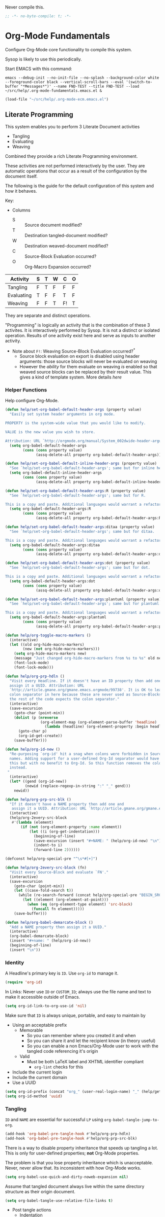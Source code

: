 #+PROPERTY: header-args :tangle "./.org-mode-fundamentals.emacs.el" :results output silent
#+OPTIONS: toc:3

Never compile this.

#+NAME: org_gcr_2017-07-21_mara_495928F4-D984-4DE8-9513-C94FEFD9CDB0
#+BEGIN_SRC emacs-lisp :comments no
;; -*- no-byte-compile: t; -*-
#+END_SRC

* Org-Mode Fundamentals
   :PROPERTIES:
   :ID:       orgmode:gcr:vela:7E71A009-4DD3-4296-9851-293BC71D2DFF
   :END:

Configure Org-Mode core functionality to compile this system.

Sysop is likely to use this periodically.

Start EMACS with this command:

#+BEGIN_EXAMPLE
emacs --debug-init --no-init-file --no-splash --background-color white --foreground-color black --vertical-scroll-bars --eval '(switch-to-buffer "*Messages*")' --name FND-TEST --title FND-TEST --load ~/src/help/.org-mode-fundamentals.emacs.el &
#+END_EXAMPLE

#+NAME: org_gcr_2017-05-12_mara_71A4A257-9A13-457A-B504-888D8131A206
#+BEGIN_SRC emacs-lisp
(load-file "~/src/help/.org-mode-ecm.emacs.el")
#+END_SRC

** Literate Programming
  :PROPERTIES:
  :ID:       orgmode:gcr:vela:8510C876-F644-4804-9F87-54A0B44DBA6A
  :END:

#+MACRO: lp-configure-each-sb Configuration likely per Source-Block or System.

This system enables you to perform 3 Literate Document activities
- Tangling
- Evaluating
- Weaving

Combined they provide a rich Literate Programming environment.

These activities are not performed interactively by the user. They are automatic
operations that occur as a result of the configuration by the document itself.

The following is the guide for the default configuration of this system and how
it behaves.

Key:

- Columns
  - S :: Source document modified?
  - T :: Destination tangled-document modified?
  - W :: Destination weaved-document modified?
  - C :: Source-Block Evaluation occurred?
  - O :: Org-Macro Expansion occurred?

| Activity   | S | T | W | C  | O |
|------------+---+---+---+----+---|
| Tangling   | F | T | F | F  | F |
| Evaluating | T | F | F | T  | F |
| Weaving    | F | F | T | F! | T |

They are separate and distinct operations.

"Programming" is logically an activity that is the combination of these 3
activites. It is interactively performed by Sysop. It is not a distinct
or isolated operation. Results of one activity exist here and serve as inputs to
another activity.

- Note about ~F!~: Weaving Source-Block Evaluation occurred?^{*}
  - Source block evaluation on export is disabled using header arguments:
    those source blocks will never be evaluated on weaving
  - However the /ability/ for them evaluate on weaving /is/ enabled so that weaved
    source blocks can be replaced by their result value. This gives a kind of
    template system. More details [[eval][here]]

*** Helper Functions
   :PROPERTIES:
   :ID:       orgmode:gcr:vela:B14776FD-6835-4D1D-BCD3-50D56555423C
   :END:

Help configure Org-Mode.

#+NAME: org_gcr_2017-05-12_mara_21BEDC86-D1A3-43FC-85AC-8FF54D161E2F
#+BEGIN_SRC emacs-lisp
(defun help/set-org-babel-default-header-args (property value)
  "Easily set system header arguments in org mode.

PROPERTY is the system-wide value that you would like to modify.

VALUE is the new value you wish to store.

Attribution: URL `http://orgmode.org/manual/System_002dwide-header-arguments.html#System_002dwide-header-arguments'"
  (setq org-babel-default-header-args
        (cons (cons property value)
              (assq-delete-all property org-babel-default-header-args))))

(defun help/set-org-babel-default-inline-header-args (property value)
  "See `help/set-org-babel-default-header-args'; same but for inline header args."
  (setq org-babel-default-inline-header-args
        (cons (cons property value)
              (assq-delete-all property org-babel-default-inline-header-args))))

(defun help/set-org-babel-default-header-args:R (property value)
  "See `help/set-org-babel-default-header-args'; same but for R.

This is a copy and paste. Additional languages would warrant a refactor."
  (setq org-babel-default-header-args:R
        (cons (cons property value)
              (assq-delete-all property org-babel-default-header-args:R))))

(defun help/set-org-babel-default-header-args:ditaa (property value)
  "See `help/set-org-babel-default-header-args'; same but for ditaa.

This is a copy and paste. Additional languages would warrant a refactor."
  (setq org-babel-default-header-args:ditaa
        (cons (cons property value)
              (assq-delete-all property org-babel-default-header-args:ditaa))))

(defun help/set-org-babel-default-header-args:dot (property value)
  "See `help/set-org-babel-default-header-args'; same but for dot.

This is a copy and paste. Additional languages would warrant a refactor."
  (setq org-babel-default-header-args:dot
        (cons (cons property value)
              (assq-delete-all property org-babel-default-header-args:dot))))

(defun help/set-org-babel-default-header-args:plantuml (property value)
  "See `help/set-org-babel-default-header-args'; same but for plantuml.

This is a copy and paste. Additional languages would warrant a refactor."
  (setq org-babel-default-header-args:plantuml
        (cons (cons property value)
              (assq-delete-all property org-babel-default-header-args:plantuml))))

(defun help/org-toggle-macro-markers ()
  (interactive)
  (let ((old org-hide-macro-markers)
        (new (not org-hide-macro-markers)))
    (setq org-hide-macro-markers new)
    (message "Just changed org-hide-macro-markers from %s to %s" old new)
    (font-lock-mode)
    (font-lock-mode)))

(defun help/org-prp-hdln ()
  "Visit every Headline. If it doesn't have an ID property then add one and
  assign it a UUID. Attribution: URL
  `http://article.gmane.org/gmane.emacs.orgmode/99738'. It is OK to leave the
  colon separator in here because these are never used as Source-Blocks and
  the rest of the code expects the colon separator."
  (interactive)
  (save-excursion
    (goto-char (point-min))
    (dolist (p (nreverse
                (org-element-map (org-element-parse-buffer 'headline) 'headline
                  (lambda (headline) (org-element-property :begin headline)))))
      (goto-char p)
      (org-id-get-create))
    (save-buffer)))

(defun help/org-id-new ()
  "Re-purposing `org-id' hit a snag when colons were forbidden in Source-Block
  names. Adding support for a user-defined Org-Id separator would have fixed
  this but with no benefit to Org-Id. So this function removes the colon
  instead.
 "
  (interactive)
  (let* ((gend (org-id-new))
         (newid (replace-regexp-in-string ":" "_" gend)))
    newid))

(defun help/org-prp-src-blk ()
  "If it doesn't have a NAME property then add one and
   assign it a UUID. Attribution: URL `http://article.gmane.org/gmane.emacs.orgmode/99740'"
  (interactive)
  (help/org-2every-src-block
   #'(lambda (element)
       (if (not (org-element-property :name element))
           (let ((i (org-get-indentation)))
             (beginning-of-line)
             (save-excursion (insert "#+NAME: " (help/org-id-new) "\n"))
             (indent-to i)
             (forward-line 2))))))

(defconst help/org-special-pre "^\s*#[+]")

(defun help/org-2every-src-block (fn)
  "Visit every Source-Block and evaluate `FN'."
  (interactive)
  (save-excursion
    (goto-char (point-min))
    (let ((case-fold-search t))
      (while (re-search-forward (concat help/org-special-pre "BEGIN_SRC") nil t)
        (let ((element (org-element-at-point)))
          (when (eq (org-element-type element) 'src-block)
            (funcall fn element)))))
    (save-buffer)))

(defun help/org-babel-demarcate-block ()
  "Add a NAME property then assign it a UUID."
  (interactive)
  (org-babel-demarcate-block)
  (insert "#+name: " (help/org-id-new))
  (beginning-of-line)
  (insert "\n"))
#+END_SRC

*** Identity
:PROPERTIES:
:ID:       orgmode:gcr:vela:25F4226F-2EB2-48EC-A4D5-56DD5CCC753E
:END:

A Headline's primary key is =ID=. Use =org-id= to manage it.

#+NAME: org_gcr_2017-05-12_mara_922805E3-E016-4026-BAF6-C3BA5DFC6B5A
#+BEGIN_SRC emacs-lisp
(require 'org-id)
#+END_SRC

In Links: Never use =ID= or =CUSTOM_ID=; always use the file name and text to make
it accessible outside of Emacs.

#+NAME: org_gcr_2017-05-12_mara_6F578996-A506-4193-8566-C3FAC6102228
#+BEGIN_SRC emacs-lisp
(setq org-id-link-to-org-use-id 'nil)
#+END_SRC

Make sure that =ID= is always unique, portable, and easy to maintain by
- Using an acceptable prefix
  - Memorable
    - So you can remember where you created it and when
    - So you can share it and let the recipient know (in theory useful)
    - So you can enable a non Emacs/Org-Mode user to work with the tangled
      code referencing it's origin
  - Valid
    - Must be both LaTeX label and XHTML identifier compliant
      - ~org-lint~ checks for this
- Include the current login
- Include the current domain
- Use a UUID

#+NAME: org_gcr_2017-05-12_mara_8F2F5DAE-40B9-490D-8523-BABCAA913A71
#+BEGIN_SRC emacs-lisp
(setq org-id-prefix (concat "org_" (user-real-login-name) "_" (help/get-timestamp-no-colons) "_" (system-name)))
(setq org-id-method 'uuid)
#+END_SRC

*** Tangling
   :PROPERTIES:
   :ID:       orgmode:gcr:vela:267EEDED-1367-405F-807C-B3C489045704
   :END:
=ID= and =NAME= are essential for successful =LP= using ~org-babel-tangle-jump-to-org~.

#+NAME: org_gcr_2017-05-12_mara_C4C2CC56-88D6-440F-A277-75B174B7F8E8
#+BEGIN_SRC emacs-lisp
(add-hook 'org-babel-pre-tangle-hook #'help/org-prp-hdln)
(add-hook 'org-babel-pre-tangle-hook #'help/org-prp-src-blk)
#+END_SRC

There is a way to disable property inheritance that speeds up tangling a lot.
This is only for user-defined properties; *not* Org-Mode properties.

The problem is that you lose property inheritance which is unacceptable. Never,
never allow that. Its inconsistent with how Org-Mode works.

#+NAME: org_gcr_2017-05-12_mara_7AFF21D6-39A6-4580-8AD1-3BF24A83091A
#+BEGIN_SRC emacs-lisp
(setq org-babel-use-quick-and-dirty-noweb-expansion nil)
#+END_SRC

Assume that tangled document always live within the same directory structure
as their origin document.

#+NAME: org_gcr_2017-05-12_mara_BFB80EA4-F37F-484C-9A7E-7B97166A2F49
#+BEGIN_SRC emacs-lisp
(setq org-babel-tangle-use-relative-file-links t)
#+END_SRC

- Post tangle actions
  - Indentation
    - At first glance this is surprising! The author should be responsible for
      the indentation, right? Yes, that is right. But there is one exception:
      using ~:noweb-ref~ source block concatenation. [[http://orgmode.org/manual/noweb_002dref.html][It]] is powerful and elegant.
      But the source blocks are indented on their own line. It forces any
      reader format it to make any sense of it. That is a poor start to using
      the tangled files. So tangled files get indented.

#+NAME: org_gcr_2017-05-12_mara_1946BB7D-D2A7-40F3-BF7D-1C22B887D1F6
#+BEGIN_SRC emacs-lisp
(defun help/org-babel-post-tangle-hook-fn ()
  (interactive)
  (indent-region (point-min) (point-max) nil)
  (save-buffer))
(add-hook 'org-babel-post-tangle-hook #'help/org-babel-post-tangle-hook-fn)
#+END_SRC

**** comments
    :PROPERTIES:
    :ID:       orgmode:gcr:vela:49787FC5-CAA7-466B-B742-0F38973E070B
    :END:

#+BEGIN_QUOTE
Toggle insertion of comments in tangled code files
#+END_QUOTE

Provide as much information as possible in the tangled artifact about the
origin artifact.

#+NAME: org_gcr_2017-05-12_mara_5516E87C-58CA-451B-84B3-BA7B9D2A284E
#+BEGIN_SRC emacs-lisp
(help/set-org-babel-default-header-args :comments "noweb")
#+END_SRC

**** mkdirp
    :PROPERTIES:
    :ID:       orgmode:gcr:vela:B0F9A321-3B69-46BB-B512-0AF3C663A4C0
    :END:

#+BEGIN_QUOTE
Toggle creation of parent directories of target files during tangling
#+END_QUOTE

#+NAME: org_gcr_2017-05-12_mara_51AE0BB2-9E85-482C-AAC6-8860D2141999
#+BEGIN_SRC emacs-lisp
(help/set-org-babel-default-header-args :mkdirp "yes")
#+END_SRC

**** no-expand
    :PROPERTIES:
    :ID:       orgmode:gcr:vela:90170E6A-AA1A-44EA-9BF8-1A6AA38FD224
    :END:

#+BEGIN_QUOTE
Turn off variable assignment and noweb expansion during tangling
#+END_QUOTE

{{{lp-configure-each-sb}}}

**** noweb
    :PROPERTIES:
    :ID:       orgmode:gcr:vela:E12B48AB-68E8-4515-89E3-30A16FB6FD22
    :END:

#+BEGIN_QUOTE
Toggle expansion of noweb references
#+END_QUOTE

Expand noweb references in source-blocks before:

| Activity   | Expand |
|------------+--------|
| Tangling   | T      |
| Evaluating | T      |
| Weaving    | F      |

This embraces the notion that you are telling the right thing to the
computer and the right thing to the human. By the time you get to exporting, you
ought to refer to the generated document.

#+NAME: org_gcr_2017-05-12_mara_F9D0273A-A0E4-4265-B133-C665ADE1F031
#+BEGIN_SRC emacs-lisp
(help/set-org-babel-default-header-args :noweb "no-export")
#+END_SRC

**** noweb-ref
    :PROPERTIES:
    :ID:       orgmode:gcr:vela:2836D0AA-5DBA-48AC-A338-B47002DE8D7F
    :END:

#+BEGIN_QUOTE
Specify block's noweb reference resolution target
#+END_QUOTE

{{{lp-configure-each-sb}}}

**** noweb-sep
    :PROPERTIES:
    :ID:       orgmode:gcr:vela:B1A57D15-6BBF-4E78-A0D9-0B02C283C6B0
    :END:

#+BEGIN_QUOTE
String used to separate noweb references
#+END_QUOTE

{{{lp-configure-each-sb}}}

**** padline
    :PROPERTIES:
    :ID:       orgmode:gcr:vela:DDE727A6-DDF7-4B61-9063-549614B135F0
    :END:

#+BEGIN_QUOTE
Control insertion of padding lines in tangled code files
#+END_QUOTE

- ~org-babel-tangle-jump-to-org~ requires padded lines. This configuration could
  arguably appear in the "Programming" heading because it impacts operation. It
  lives here because it *must* occur as part of the Tangling activity so that it
  can be used in the Programming activity.
- Often I go back and for on this one. Sometimes it is nicer to have less spaces
  in generated code when guests are viewing it. When no one else is reading it
  I love the spaces. Defaulting to what I like.

#+NAME: org_gcr_2017-05-12_mara_D7CD2E35-5BE4-4003-8D78-26D939E0031E
#+BEGIN_SRC emacs-lisp
(help/set-org-babel-default-header-args :padline "yes")
#+END_SRC

**** session
    :PROPERTIES:
    :ID:       orgmode:gcr:vela:8219A42A-E90F-418A-8EF0-EB150CF6D730
    :END:

#+BEGIN_QUOTE
Preserve the state of code evaluation
#+END_QUOTE

{{{lp-configure-each-sb}}}

For some situations, this may be the same for every source block for a
particular language. R is a good example.

**** shebang
    :PROPERTIES:
    :ID:       orgmode:gcr:vela:542185DD-4FD6-459A-B422-DA7B546FB292
    :END:

#+BEGIN_QUOTE
Make tangled files executable
#+END_QUOTE

{{{lp-configure-each-sb}}}

**** tangle
    :PROPERTIES:
    :ID:       orgmode:gcr:vela:EA716FC9-4A90-4F3E-ABD0-31FEA575C969
    :END:

#+BEGIN_QUOTE
Toggle tangling and specify file name
#+END_QUOTE

#+NAME: org_gcr_2017-05-12_mara_B11664F9-C0E7-48C0-8050-0A66B199FEBF
#+BEGIN_SRC emacs-lisp
(help/set-org-babel-default-header-args :tangle "no")
#+END_SRC

**** tangle-mode
    :PROPERTIES:
    :ID:       orgmode:gcr:vela:5F0B7157-2DC8-4AFD-8F26-4B21025A5ECE
    :END:

#+BEGIN_QUOTE
Set permission of tangled files
#+END_QUOTE

{{{lp-configure-each-sb}}}

*** Evaluating
   :PROPERTIES:
   :ID:       orgmode:gcr:vela:ED23FF0B-1F90-435C-9B56-ACA06C1ACAE0
   :END:

Org-Mode may use all of the listed languages.

#+NAME: org_gcr_2017-05-12_mara_54FEB960-2B87-41E3-A4E4-6DE9DED9B1BD
#+BEGIN_SRC emacs-lisp
(org-babel-do-load-languages
 'org-babel-load-languages
 '((emacs-lisp . t)
   (org . t)
   ;;
   (C . t)
   (R . t)
   (python . t)
   (sass . t)
   (scheme . t)
   (sql . t)
   (js . t)
   ;;
   (latex . t)
   ;;
   (makefile . t)
   (shell . t)
   ;;
   (ditaa . t)
   (dot . t)
   (plantuml . t)))
#+END_SRC
**** cache
    :PROPERTIES:
    :ID:       orgmode:gcr:vela:49B8BFE9-643B-450F-A8A1-20CE3079E215
    :END:

#+BEGIN_QUOTE
Avoid re-evaluating unchanged code blocks
#+END_QUOTE

{{{lp-configure-each-sb}}}

Default =no= is correct for nearly every scenario.

**** colnames
    :PROPERTIES:
    :ID:       orgmode:gcr:vela:4D683007-14AE-4A7D-A506-E2301FD32E82
    :END:

#+BEGIN_QUOTE
Handle column names in tables
#+END_QUOTE

{{{lp-configure-each-sb}}}

**** dir
    :PROPERTIES:
    :ID:       orgmode:gcr:vela:CD1494F1-0A2A-44D0-9955-0D0501AF1539
    :END:

#+BEGIN_QUOTE
Specify the default (possibly remote) directory for code block execution
#+END_QUOTE

{{{lp-configure-each-sb}}}

**** epilogue
    :PROPERTIES:
    :ID:       orgmode:gcr:vela:CA7F5086-9D4B-4847-9449-3231CE027804
    :END:

#+BEGIN_QUOTE
Text to append to code block body
#+END_QUOTE

See Prologue.

**** eval
    :PROPERTIES:
    :ID:       orgmode:gcr:vela:0329BACE-2C99-4BB3-A7A5-7C800EF53FAD
    :END:

#+BEGIN_QUOTE
Limit evaluation of specific code blocks
#+END_QUOTE

Never evaluate source-blocks or in-line-source-blocks *on export*.

#+NAME: org_gcr_2017-05-12_mara_FE5C21BF-9766-4277-A413-B3AF5C255C39
#+BEGIN_SRC emacs-lisp
(help/set-org-babel-default-header-args :eval "never-export")
(help/set-org-babel-default-inline-header-args :eval "never-export")
#+END_SRC

~org-export-use-babel~

How does this overlap with the ~:eval~ header arg? Are they the same or
different? What is the point? For a while I thought I understood the
difference and how it worked. Later when I ran into a problem with my exports
I realized that I didn't understand the difference!

I thought that I had configured inline source blocks to

1) Have their results replaced on each export
2) Only include their results, excluding their source code
3) Allow execution of source blocks interactively, never on export

It is all documented here [[Literate Programming]].

Instead of that, when I exported, the results /weren't/ replaced and the source
code /was/ included: exactly the opposite of what I had wanted to happen. Ouch!

Source blocks include a header arg ~:eval~ that controls evaluation of source
blocks. I'd configured them all (both normal source blocks and inline source
blocks) with the setting "never-export". Never-export makes it so that you can
evaluate source blocks when you are editing the document but they can never be
evaluated during export. That is why #3 worked correctly. But I will still
stuck with #1-#2.

Long story short after reviewing what I was thought every setting regarding
evaluating and exportation I ended up on ~org-export-use-babel~. It seemed silly
to read it's documentation again because I'd read it so many times that I
though I knew it inside and out: it controls whether or not code blocks /can/ be
evaluated on export. I'd set it to true though, to be totally sure that the
system worked as I had expected. Now *two* places disabled evaluation on export:
header args and this variable. It was here though that my understanding had a
major mistake!

~org-export-use-babel—~ answers two questions (controls two features) with one
answer:

1) Is code evaluated on export?
2) Are header args obeyed?

The key is the second part: the header args must be obeyed to make ~replace~
work. My problem was that I never noticed that this variable controls both
execution and header args use. The latter, somehow I totally missed that. So
no matter how I configured the header-args, those results /could never/ be
replaced because the header-args are *totally ignored*. Wow, I was so happy to
discover this.

In the end the configuration was super simple: set ~org-export-use-babel~ to
true, make sure the desired source blocks were set to ~:never-export~, and the
inline source blocks were setup to replace.

#+NAME: org_gcr_2017-05-12_mara_DB816700-04B3-45D0-9847-490BBFE9DBA0
#+BEGIN_SRC emacs-lisp
(setq org-export-use-babel t)
#+END_SRC

**** file
    :PROPERTIES:
    :ID:       orgmode:gcr:vela:80824708-62AF-4337-A517-828DA22D1FCA
    :END:

#+BEGIN_QUOTE
Specify a path for file output
#+END_QUOTE

{{{lp-configure-each-sb}}}

**** file-desc
    :PROPERTIES:
    :ID:       orgmode:gcr:vela:6F9A2745-7118-469E-9FDB-4B327C02E5FA
    :END:

#+BEGIN_QUOTE
Specify a description for file results
#+END_QUOTE

{{{lp-configure-each-sb}}}

**** file-ext
    :PROPERTIES:
    :ID:       orgmode:gcr:vela:0716A48E-9227-44FD-B1FA-185DF6545E91
    :END:

#+BEGIN_QUOTE
Specify an extension for file output
#+END_QUOTE

{{{lp-configure-each-sb}}}

**** hlines
    :PROPERTIES:
    :ID:       orgmode:gcr:vela:721F4E5E-A343-4D7C-A3A3-12A544B3A273
    :END:

#+BEGIN_QUOTE
Handle horizontal lines in tables
#+END_QUOTE

{{{lp-configure-each-sb}}}

**** output-dir
    :PROPERTIES:
    :ID:       orgmode:gcr:vela:D0DDFE88-1B41-4A67-A5F4-88B1B35A7513
    :END:

#+BEGIN_QUOTE
Specify a directory to write file output to
#+END_QUOTE

{{{lp-configure-each-sb}}}

One example is a System where *all* intermediate results are stored to individual
files.

**** post
    :PROPERTIES:
    :ID:       orgmode:gcr:vela:1A4DEC98-C735-4D88-8261-6AD13C495EF2
    :END:

#+BEGIN_QUOTE
Post processing of code block results
#+END_QUOTE

{{{lp-configure-each-sb}}}

**** prologue
    :PROPERTIES:
    :ID:       orgmode:gcr:vela:3D1780E0-2E6D-428C-916D-BFB10E79C76F
    :END:

#+BEGIN_QUOTE
Text to prepend to code block body
#+END_QUOTE

{{{lp-configure-each-sb}}}

For some situations, this may be the same for every source block for a
particular language. The user manual described ~gnuplot~, which often shows up on
the list and the solution is to ~reset~ the session.

Another example, say that you've got a bunch of R Source-Blocks and you want to
be able to rearrange them as you please. You want to be sure that there are no
dependencies between them on bindings created in the workspace. Set ~prologue~
to ~rm(list = ls())~.

Epilgue works hand-in-hand with this.

**** results
    :PROPERTIES:
    :ID:       orgmode:gcr:vela:2755571E-113B-436E-9EEC-26618A55A27E
    :END:

#+BEGIN_QUOTE
Specify the type of results and how they will be collected and handled
#+END_QUOTE

Ways to configure =:results=: src_emacs-lisp{(apply '* (-keep 'cdr '((Collection . 2) (Type . 4) (Format . 7) (Handling . 4))))} {{{results(=224=)}}}.

This system stores the results of evaluation in the source document. It believes
that the results are critical to the research.

Keep the document as close to being executable as possible; make it very visible
when it is not.

- Collection
  - =value=: Functions have a single result. So do Source-Blocks.
- Type
  - =scalar=
    - Functions always return a single result
    - Evidence demonstrates that I use this or =output= most of the time and I
      want to configure this to work right for =Literate Programming= by default
      because it feels better.
  - =WAS=
    - Because in theory returning a collection was flexible (see below). In
      practice I never ever used this.
    - =table=:
      - Tables are the best type because
        - Dimensions make them human-readable in text.
        - Work with Babel LP.
        - Appear as lists to programming languages.
        - Weaves well.
        - Inline Source-Blocks disallow tables so use scalars instead.
- Format
  - =drawer=: Enable results replacement
- Handling
  - =replace=: Replace them each time you evaluate the block.

#+NAME: org_gcr_2017-05-12_mara_2F6FE420-85A2-4A99-AAB7-20473F02B878
#+BEGIN_SRC emacs-lisp
(defconst help/org-sb-results-cfg "value scalar drawer replace")
(help/set-org-babel-default-header-args :results help/org-sb-results-cfg)
#+END_SRC

Their format will show that they are results. Inline source blocks
automatically get formatted as verbatim. For some reason, this only needs to
be configured as =replace= to work unlike normal source blocks. Copying the
configuration from normal source blocks here breaks the replacement
functionality.

#+NAME: org_gcr_2017-05-12_mara_3E59D8A5-2B8A-44D6-A863-7051E8E62421
#+BEGIN_SRC emacs-lisp
(defconst help/org-isb-results-cfg "replace")
(help/set-org-babel-default-inline-header-args :results help/org-isb-results-cfg)
#+END_SRC

**** rownames
    :PROPERTIES:
    :ID:       orgmode:gcr:vela:B184A507-1B03-4096-A4D8-E50A1DA047DB
    :END:

#+BEGIN_QUOTE
Handle row names in tables
#+END_QUOTE

{{{lp-configure-each-sb}}}

**** sep
    :PROPERTIES:
    :ID:       orgmode:gcr:vela:F1336AAA-68EF-4E87-B253-458103B6FF2F
    :END:

#+BEGIN_QUOTE
Delimiter for writing tabular results outside Org
#+END_QUOTE

{{{lp-configure-each-sb}}}

**** var
    :PROPERTIES:
    :ID:       orgmode:gcr:vela:3B4D638C-82EE-47F3-835C-52B2F03620A0
    :END:

#+BEGIN_QUOTE
Pass arguments to code blocks
#+END_QUOTE

- *The* most revealing of the power of Org-Mode's LP offering
- Values-by-reference
  - Table
  - List
  - Source-Block without and with parameters
  - Literal-Block
- Idexable variable values
- Emacs Lisp evaluation of variables

*** Weaving
   :PROPERTIES:
   :ID:       orgmode:gcr:vela:F71DD8BA-B853-4903-A348-400E13C0E6F8
   :END:

Help the reader make sense of the document by displaying it's internal
properties.

#+NAME: org_gcr_2017-05-12_mara_FDA3AE76-9095-49A6-8D3B-F522060FFE0E
#+BEGIN_SRC emacs-lisp
(setq org-export-with-properties t)
#+END_SRC

- Stop your flow to monitor the export for errors
  - <2016-01-19 Tue> Expect it to start weaves for all weavers asynchronously.
    Does not do so; main thread is blocked until weaves complete.

#+NAME: org_gcr_2017-05-12_mara_75498F0F-C121-4954-9E27-B6859173C1E1
#+BEGIN_SRC emacs-lisp
(setq org-export-in-background nil)
#+END_SRC

Make sure that exported files are Unicode UTF-8.

#+NAME: org_gcr_2017-05-12_mara_400FE840-685A-4130-B697-8835F8FDB1FF
#+BEGIN_SRC emacs-lisp
(setq org-export-coding-system 'utf-8)
#+END_SRC

Line breaks are for humans typing them, not for publishing.

When publishing to ASCII, set this property in the file.

#+NAME: org_gcr_2017-05-12_mara_DE83AAE3-B4D6-4AB8-83BF-EE3252F9F6D2
#+BEGIN_SRC emacs-lisp
(setq org-export-preserve-breaks nil)
#+END_SRC

When exporting anything, do not insert the exported content into the kill ring.

#+NAME: org_gcr_2017-05-12_mara_564FC52E-A339-4209-9B6E-86E890D8835C
#+BEGIN_SRC emacs-lisp
(setq org-export-copy-to-kill-ring nil)
#+END_SRC

By default I never want a table of contents generated. It is so easy to enable
it with a property, it will be fine to turn it off.

#+NAME: org_gcr_2017-05-12_mara_BF7F8052-2578-4BA2-9740-DA437B55447B
#+BEGIN_SRC emacs-lisp
(setq org-export-with-toc nil)
#+END_SRC

On export, maintain the literal spacing as found in the source block. Obviously
this is important for make-files. It is really important everywhere because
anything else would violate the law of least surprise.

#+NAME: org_gcr_2017-05-12_mara_5E57CCF7-6D5D-42B4-BD49-26D55EC0891C
#+BEGIN_SRC emacs-lisp
(setq org-src-preserve-indentation t)
#+END_SRC

Maximize flexibility for weaving operations during export.

#+NAME: org_gcr_2017-05-12_mara_BC45B41D-BED3-4448-BFE6-9EE43DAD37E2
#+BEGIN_SRC emacs-lisp
(setq org-export-allow-bind-keywords t)
#+END_SRC

Disable element caching because it might break weaves via [[https://lists.gnu.org/archive/html/emacs-orgmode/2015-09/msg00646.html][this thread]].

#+NAME: org_gcr_2017-05-12_mara_DA69CB4F-597A-4057-A532-2B9EC5E4FCF9
#+BEGIN_SRC emacs-lisp
(setq org-element-use-cache nil)
#+END_SRC

**** exports
    :PROPERTIES:
    :ID:       orgmode:gcr:vela:57B3786B-017F-4F6E-89F9-05642304F3B6
    :END:

#+BEGIN_QUOTE
Export code and/or results
#+END_QUOTE

Always share source blocks and their results. Whether or not to generate a
result for a particular source block is configured per-block. If you don't want
to share a result for a source block then disable storage of results on that
block.

#+NAME: org_gcr_2017-05-12_mara_C933F9D3-EC64-4D09-980D-FB8C7E39CB92
#+BEGIN_SRC emacs-lisp
(help/set-org-babel-default-header-args :exports "both")
#+END_SRC

Use inline Source-Blocks to provide values read as part of the document. Don't
show their source code. Allows inline Source-Blocks to function as /rich/ macros
when combined with ~org-sbe~.

#+NAME: org_gcr_2017-05-12_mara_8D15DF2A-D8EE-4797-AD1C-CB81CFE1404B
#+BEGIN_SRC emacs-lisp
(help/set-org-babel-default-inline-header-args :exports "results")
#+END_SRC

**** wrap
    :PROPERTIES:
    :ID:       orgmode:gcr:vela:94D6B3BE-5DA1-499A-B5C7-A6B71710A1EA
    :END:

#+BEGIN_QUOTE
Mark source block evaluation results
#+END_QUOTE

Inline-Source-Blocks are recognizable by their =verbatim= font. They do not
interrupt the flow. Source-Blocks are their own entities. They stand out. Their
results need to be visibly noticeably different for the reader by making them
=EXAMPLE= special blocks.

#+NAME: org_gcr_2017-05-12_mara_9C45DF8B-120E-47C8-9CA8-04EE6EEB162A
#+BEGIN_SRC emacs-lisp
(help/set-org-babel-default-header-args :wrap "EXAMPLE")
#+END_SRC

Diagramming languages require =RESULTS= output for exporting.

#+NAME: org_gcr_2017-05-12_mara_28D5D5A9-5CC8-4B6C-887F-A02F9D416B0D
#+BEGIN_SRC emacs-lisp
(help/set-org-babel-default-header-args:ditaa :wrap "RESULTS")
(help/set-org-babel-default-header-args:dot :wrap "RESULTS")
(help/set-org-babel-default-header-args:plantuml :wrap "RESULTS")
#+END_SRC

#+RESULTS: orgmode:gcr:vela:0F18A334-A192-4DA5-A897-9D7F3E15C64B
#+BEGIN_EXAMPLE
((:wrap . RESULTS) (:results . file) (:exports . results))
#+END_EXAMPLE

